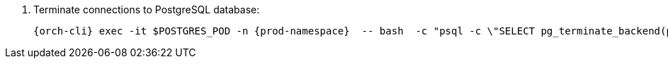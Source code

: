 . Terminate connections to PostgreSQL database:
+
[subs="+quotes,+attributes"]
----
{orch-cli} exec -it $POSTGRES_POD -n {prod-namespace}  -- bash  -c "psql -c \"SELECT pg_terminate_backend(pid) FROM pg_stat_activity WHERE datname = '${CHE_POSTGRES_DB}'\""
----
